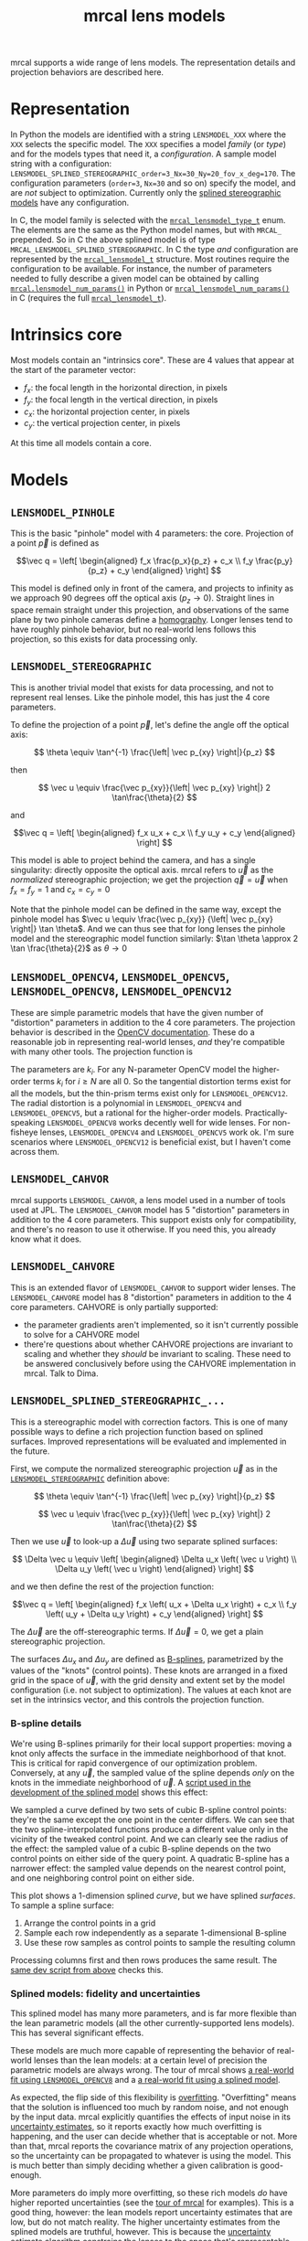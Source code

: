 #+TITLE: mrcal lens models
#+OPTIONS: toc:t
mrcal supports a wide range of lens models. The representation details and
projection behaviors are described here.

* Representation
:PROPERTIES:
:CUSTOM_ID: representation
:END:
In Python the models are identified with a string =LENSMODEL_XXX= where the
=XXX= selects the specific model. The =XXX= specifies a model /family/ (or
/type/) and for the models types that need it, a /configuration/. A sample model
string with a configuration:
=LENSMODEL_SPLINED_STEREOGRAPHIC_order=3_Nx=30_Ny=20_fov_x_deg=170=. The
configuration parameters (=order=3=, =Nx=30= and so on) specify the model, and
are /not/ subject to optimization. Currently only the [[#splined-stereographic-lens-model][splined stereographic
models]] have any configuration.

In C, the model family is selected with the [[https://www.github.com/dkogan/mrcal/blob/master/mrcal.h#mrcal_lensmodel_type_t][=mrcal_lensmodel_type_t=]] enum. The
elements are the same as the Python model names, but with =MRCAL_= prepended. So
in C the above splined model is of type =MRCAL_LENSMODEL_SPLINED_STEREOGRAPHIC=.
In C the type /and/ configuration are represented by the [[https://www.github.com/dkogan/mrcal/blob/master/mrcal.h##mrcal_lensmodel_t][=mrcal_lensmodel_t=]]
structure. Most routines require the configuration to be available. For
instance, the number of parameters needed to fully describe a given model can be
obtained by calling [[file:mrcal-python-api-reference.html#-lensmodel_num_params][=mrcal.lensmodel_num_params()=]] in Python or
[[https://www.github.com/dkogan/mrcal/blob/master/mrcal.h#mrcal_lensmodel_num_params][=mrcal_lensmodel_num_params()=]] in C (requires the full [[https://www.github.com/dkogan/mrcal/blob/master/mrcal.h##mrcal_lensmodel_t][=mrcal_lensmodel_t=]]).

* Intrinsics core
:PROPERTIES:
:CUSTOM_ID: core
:END:
Most models contain an "intrinsics core". These are 4 values that appear at the
start of the parameter vector:

- $f_x$: the focal length in the horizontal direction, in pixels
- $f_y$: the focal length in the vertical direction, in pixels
- $c_x$: the horizontal projection center, in pixels
- $c_y$: the vertical projection center, in pixels

At this time all models contain a core.

* Models
** =LENSMODEL_PINHOLE=
:PROPERTIES:
:CUSTOM_ID: lensmodel-pinhole
:END:
This is the basic "pinhole" model with 4 parameters: the core. Projection of a
point $\vec p$ is defined as

\[\vec q = \left[ \begin{aligned} f_x \frac{p_x}{p_z} + c_x \\ f_y \frac{p_y}{p_z} + c_y \end{aligned} \right] \]

This model is defined only in front of the camera, and projects to infinity as
we approach 90 degrees off the optical axis ($p_z \rightarrow 0$). Straight
lines in space remain straight under this projection, and observations of the
same plane by two pinhole cameras define a [[https://en.wikipedia.org/wiki/Homography][homography]]. Longer lenses tend to
have roughly pinhole behavior, but no real-world lens follows this projection,
so this exists for data processing only.

** =LENSMODEL_STEREOGRAPHIC=
:PROPERTIES:
:CUSTOM_ID: lensmodel-stereographic
:END:
This is another trivial model that exists for data processing, and not to
represent real lenses. Like the pinhole model, this has just the 4 core
parameters.

To define the projection of a point $\vec p$, let's define the angle off the
optical axis:

\[ \theta \equiv \tan^{-1} \frac{\left| \vec p_{xy} \right|}{p_z} \]

then

\[ \vec u \equiv \frac{\vec p_{xy}}{\left| \vec p_{xy} \right|} 2 \tan\frac{\theta}{2} \]

and

\[\vec q = \left[ \begin{aligned} f_x u_x + c_x \\ f_y u_y + c_y \end{aligned} \right] \]

This model is able to project behind the camera, and has a single singularity:
directly opposite the optical axis. mrcal refers to $\vec u$ as the
/normalized/ stereographic projection; we get the projection $\vec q = \vec u$
when $f_x = f_y = 1$ and $c_x = c_y = 0$

Note that the pinhole model can be defined in the same way, except the pinhole
model has $\vec u \equiv \frac{\vec p_{xy}} {\left| \vec p_{xy} \right|} \tan
\theta$. And we can thus see that for long lenses the pinhole model and the
stereographic model function similarly: $\tan \theta \approx 2 \tan
\frac{\theta}{2}$ as $\theta \rightarrow 0$

** =LENSMODEL_OPENCV4=, =LENSMODEL_OPENCV5=, =LENSMODEL_OPENCV8=, =LENSMODEL_OPENCV12=
:PROPERTIES:
:CUSTOM_ID: lensmodel-opencv
:END:
These are simple parametric models that have the given number of "distortion"
parameters in addition to the 4 core parameters. The projection behavior is
described in the [[https://docs.opencv.org/4.5.0/d9/d0c/group__calib3d.html#details][OpenCV documentation]]. These do a reasonable job in representing
real-world lenses, /and/ they're compatible with many other tools. The
projection function is

\begin{align*}
\vec P &\equiv \frac{\vec p_{xy}}{p_z} \\
r &\equiv \left|\vec P\right|            \\
\vec P_\mathrm{radial} &\equiv \frac{ 1 + k_0 r^2 + k_1 r^4 + k_4 r^6}{ 1 + k_5 r^2 + k_6 r^4 + k_7 r^6} \vec P \\
\vec P_\mathrm{tangential} &\equiv
  \left[ \begin{aligned}
    2 k_2 P_0 P_1 &+ k_3 \left(r^2 + 2 P_0^2 \right) \\
    2 k_3 P_0 P_1 &+ k_2 \left(r^2 + 2 P_1^2 \right)
  \end{aligned}\right] \\
\vec P_\mathrm{thinprism} &\equiv
  \left[ \begin{aligned}
    k_8    r^2 + k_9    r^4 \\ 
    k_{10} r^2 + k_{11} r^4
  \end{aligned}\right] \\
\vec q &= \vec f_{xy} \left( \vec P_\mathrm{radial} + \vec P_\mathrm{tangential} + \vec P_\mathrm{thinprism} \right) + \vec c_{xy}
\end{align*}

The parameters are $k_i$. For any N-parameter OpenCV model the higher-order
terms $k_i$ for $i \geq N$ are all 0. So the tangential distortion terms exist for
all the models, but the thin-prism terms exist only for =LENSMODEL_OPENCV12=.
The radial distortion is a polynomial in =LENSMODEL_OPENCV4= and
=LENSMODEL_OPENCV5=, but a rational for the higher-order models.
Practically-speaking =LENSMODEL_OPENCV8= works decently well for wide lenses.
For non-fisheye lenses, =LENSMODEL_OPENCV4= and =LENSMODEL_OPENCV5= work ok. I'm
sure scenarios where =LENSMODEL_OPENCV12= is beneficial exist, but I haven't
come across them.

** =LENSMODEL_CAHVOR=
:PROPERTIES:
:CUSTOM_ID: cahvor lens model
:END:
mrcal supports =LENSMODEL_CAHVOR=, a lens model used in a number of tools used
at JPL. The =LENSMODEL_CAHVOR= model has 5 "distortion" parameters in addition
to the 4 core parameters. This support exists only for compatibility, and
there's no reason to use it otherwise. If you need this, you already know what
it does.

** =LENSMODEL_CAHVORE=
:PROPERTIES:
:lensmodel-cahvore:
:END:
This is an extended flavor of =LENSMODEL_CAHVOR= to support wider lenses. The
=LENSMODEL_CAHVORE= model has 8 "distortion" parameters in addition to the 4
core parameters. CAHVORE is only partially supported:

- the parameter gradients aren't implemented, so it isn't currently possible to
  solve for a CAHVORE model
- there're questions about whether CAHVORE projections are invariant to scaling
  and whether they /should/ be invariant to scaling. These need to be answered
  conclusively before using the CAHVORE implementation in mrcal. Talk to Dima.

** =LENSMODEL_SPLINED_STEREOGRAPHIC_...=
:PROPERTIES:
:CUSTOM_ID: splined-stereographic-lens-model
:END:

This is a stereographic model with correction factors. This is one of many
possible ways to define a rich projection function based on splined surfaces.
Improved representations will be evaluated and implemented in the future.

First, we compute the normalized stereographic projection $\vec u$ as in the
[[#lensmodel-stereographic][=LENSMODEL_STEREOGRAPHIC=]] definition above:


\[ \theta \equiv \tan^{-1} \frac{\left| \vec p_{xy} \right|}{p_z} \]

\[ \vec u \equiv \frac{\vec p_{xy}}{\left| \vec p_{xy} \right|} 2 \tan\frac{\theta}{2} \]

Then we use $\vec u$ to look-up a $\Delta \vec u$ using two separate splined
surfaces:

\[ \Delta \vec u \equiv
\left[ \begin{aligned}
\Delta u_x \left( \vec u \right) \\
\Delta u_y \left( \vec u \right)
\end{aligned} \right] \]

and we then define the rest of the projection function:

\[\vec q =
 \left[ \begin{aligned}
 f_x \left( u_x + \Delta u_x \right) + c_x \\
 f_y \left( u_y + \Delta u_y \right) + c_y
\end{aligned} \right] \]

The $\Delta \vec u$ are the off-stereographic terms. If $\Delta \vec u = 0$, we
get a plain stereographic projection.

The surfaces $\Delta u_x$ and $\Delta u_y$ are defined as [[https://en.wikipedia.org/wiki/B-spline][B-splines]],
parametrized by the values of the "knots" (control points). These knots are
arranged in a fixed grid in the space of $\vec u$, with the grid density and
extent set by the model configuration (i.e. not subject to optimization). The
values at each knot are set in the intrinsics vector, and this controls the
projection function.

*** B-spline details
We're using B-splines primarily for their local support properties: moving a
knot only affects the surface in the immediate neighborhood of that knot. This
is critical for rapid convergence of our optimization problem. Conversely, at
any $\vec u$, the sampled value of the spline depends /only/ on the knots in the
immediate neighborhood of $\vec u$. A [[https://www.github.com/dkogan/mrcal/blob/master/analyses/splines/bsplines.py][script used in the development of the
splined model]] shows this effect:

[[file:external/figures/splined-models/cubic-spline-perturbations.svg]]

We sampled a curve defined by two sets of cubic B-spline control points: they're
the same except the one point in the center differs. We can see that the two
spline-interpolated functions produce a different value only in the vicinity of
the tweaked control point. And we can clearly see the radius of the effect: the
sampled value of a cubic B-spline depends on the two control points on either
side of the query point. A quadratic B-spline has a narrower effect: the sampled
value depends on the nearest control point, and one neighboring control point on
either side.

This plot shows a 1-dimension splined /curve/, but we have splined /surfaces/.
To sample a spline surface:

1. Arrange the control points in a grid
2. Sample each row independently as a separate 1-dimensional B-spline
3. Use these row samples as control points to sample the resulting column

Processing columns first and then rows produces the same result. The [[https://www.github.com/dkogan/mrcal/blob/master/analyses/splines/bsplines.py][same dev
script from above]] checks this.

*** Splined models: fidelity and uncertainties
This splined model has many more parameters, and is far more flexible than the
lean parametric models (all the other currently-supported lens models). This has
several significant effects.

These models are much more capable of representing the behavior of real-world
lenses than the lean models: at a certain level of precision the parametric
models are always wrong. The tour of mrcal shows [[file:tour.org::#opencv8-model-solving][a real-world fit using
=LENSMODEL_OPENCV8=]] and a [[file:tour.org::#splined-model-solving][a real-world fit using a splined model]].

As expected, the flip side of this flexibility is [[https://en.wikipedia.org/wiki/Overfitting][overfitting]]. "Overfitting"
means that the solution is influenced too much by random noise, and not enough
by the input data. mrcal explicitly quantifies the effects of input noise in its
[[file:uncertainty.org][uncertainty estimates]], so it reports exactly how much overfitting is happening,
and the user can decide whether that is acceptable or not. More than that, mrcal
reports the covariance matrix of any projection operations, so the uncertainty
can be propagated to whatever is using the model. This is much better than
simply deciding whether a given calibration is good-enough.

More parameters do imply more overfitting, so these rich models /do/ have higher
reported uncertainties (see the [[file:tour.org::#splined-model-uncertainties][tour of mrcal]] for examples). This is a good
thing, however: the lean models report uncertainty estimates that are low, but
do not match reality. The higher uncertainty estimates from the splined models
are truthful, however. This is because the [[file:uncertainty.org][uncertainty estimate algorithm]]
constrains the lenses to the space that's representable by a given lens model,
which is a constraint that only exists on paper.

It is thus recommended to use splined models even for long lenses, which do fit
the pinhole model more or less

*** Splined model configuration
:PROPERTIES:
:CUSTOM_ID: splined models configuration selection
:END:
The configuration selects the model parameters that aren't subject to
optimization. These define the high-level behavior of the spline. We have:

- =order=: the degree of each 1D polynomial. This is either 2 (quadratic
  splines, C1 continuous) or 3 (cubic splines, C2 continuous). At this time, =3=
  (cubic splines) is recommended. I haven't yet done a thorough study on this,
  but empirical results tell me that quadratic splines are noticeably less
  flexible, and require a denser spline to fit as well as a comparable cubic
  spline.

- =Nx= and =Ny=: The spline density. We have a =Nx= by =Ny= grid of
  evenly-spaced control points. The ratio of this spline grid should be selected
  to match the aspect ratio of the imager. Inside each spline patch we
  effectively have a lean parametric model. Choosing a too-sparse spline spacing
  will result in larger patches, which aren't able to fit real-world lenses.
  Choosing a denser spacing results in more parameters and a more flexible model
  at the cost of needing more data and slower computations. No data-driven
  method of choosing =Nx= or =Ny= is available at this time, but =Nx=30_Ny=20=
  appears to work well for some /very/ wide lenses I tested with.

- =fov_x_deg=: The horizontal field of view, in degrees. Selects the region in
  the space of $\vec u$ where the spline is well-defined. =fov_y_deg= is not
  included in the configuration: it is assumed proportional with =Ny= and =Nx=.
  =fov_x_deg= is used to compute a =knots_per_u= quantity, and this is applied
  in both the horizontal and vertical directions.

*** Field-of-view selection
:PROPERTIES:
:CUSTOM_ID: splined models field of view selection
:END:
The few knots around any given $\vec u$ define the value of the spline function
there. These knots define "spline patch", a polynomial surface that fully
represents the spline function in the neighborhood of $\vec u$. As the sample
point $\vec u$ moves around, different spline patches, selected by a different
set of knots are selected. With cubic splines, each spline patch is defined by
the local 4x4 grid of knots (16 knots total). With quadratic splines, each
spline is defined by a 3x3 grid.

Since the knots are defined on a fixed grid, it is possible to try to sample the
spline beyond the region where the knots lie. In this case we use the nearest
spline patch, which could sit far away from $\vec u$. So here we still use a 4x4
grid of knots to define the spline patch, but $\vec u$ no longer sits in the
middle of these knots; because we're past the edge, and the preferred knots
aren't available.

This produces continuous projections everywhere, at the cost of reduced function
flexibility at the edges: the edge patches could be much larger that the
internal patches. We can control this by selecting a wide-enough =fov_x_deg= to
cover the full field-of-view of the camera. We then wouldn't be querying the
spline beyond the knots, since those regions in space are out-of-view of the
lens. =fov_x_deg= should be large enough to cover the field of view, but not so
wide to waste knots representing invisible space. It is recommended to estimate
this from the datasheet of the lens, and then to run a calibration. The
[[file:mrcal-show-splined-model-surface.html][=mrcal-show-splined-model-surface= tool]] can then be used to compare the
valid-intrinsics region (area with sufficient calibration data) against the
bounds of the spline-in-bounds region.

*** Splined model optimization practicalities
**** Core redundancy
As can be seen in the projection function above, the splined stereographic model
parameters contain splined correction factors $\Delta \vec u$ /and/ an
intrinsics core. The core variables are largely redundant with $\Delta \vec u$:
for any perturbation in the core, we can achieve a /very/ similar change in
projection behavior by bumping $\Delta \vec u$ in a specific way. As a result,
if we allow the optimization algorithm to control all the variables, the system
will be under-determined, and the optimization routine will fail: complaining
about a "not positive definite" (singular in this case) Hessian. At best the
Hessian will be slightly non-singular, but convergence will be slow. To resolve
this, the recommended sequence for optimizing splined stereographic models is:

1. Fit the best =LENSMODEL_STEREOGRAPHIC= model to compute an estimate of the
   intrinsics core
2. Refine that solution with a full =LENSMODEL_SPLINED_STEREOGRAPHIC_...= model,
   using the core we just computed, and asking the optimizer to lock down those
   core values. This can be done by setting the =do_optimize_intrinsics_core=
   bit to 0 in the [[https://www.github.com/dkogan/mrcal/blob/master/mrcal.h][=mrcal_problem_selections_t=]] structure passed to
   [[https://www.github.com/dkogan/mrcal/blob/master/mrcal.h][=mrcal_optimize()=]] in C (or passing =do_optimize_intrinsics_core=False= to
   [[file:mrcal-python-api-reference.html#-optimize][=mrcal.optimize()=]] in Python). This is what the [[file:mrcal-calibrate-cameras.html][=mrcal-calibrate-cameras=]]
   tool does.

**** Regularization
:PROPERTIES:
:CUSTOM_ID: splined-model-regularization
:END:
Another issue that comes up is the treatment of areas in the imager where no
points were observed. By design, each parameter of the splined model controls
projection from only a small area in space. So what happens to parameters
controlling an area where no data was gathered? We have no data to suggest to
the solver what values these parameters should take: they don't affect the cost
function at all. Trying to optimize such a problem will result in a singular
Hessian, and complaints from the solver. Currently we address this issue with
regularization. mrcal applies light [[https://en.wikipedia.org/wiki/L2_regularization][L2 regularization]] to all the spline
parameters. Thus $\Delta \vec u$ is always pulled lightly towards 0. The weights
are chosen to be light-enough to not noticeably affect the optimization where we
do have data. Where we don't have data, though, the optimizer now /does/ have
information to act on: pull $\Delta \vec u$ towards 0. This may be handled
differently in the future.

**** Uglyness at the edges
:PROPERTIES:
:CUSTOM_ID: splined-non-monotonicity
:END:
An unwelcome property of the projection function defined above, is that it
allows aphysical, nonmonotonic behavior to be represented. For instance, let's
look at the gradient in one particular direction.

\begin{aligned}
q_x &= f_x \left( u_x + \Delta u_x \right) + c_x \\
\frac{\mathrm{d}q_x}{\mathrm{d}u_x} &\propto 1 + \frac{\mathrm{d}\Delta u_x}{\mathrm{d}u_x}
\end{aligned}

We would expect $\frac{\mathrm{d}q_x}{\mathrm{d}u_x}$ to always be positive, but
as we can see, here that depends on $\frac{\mathrm{d}\Delta
u_x}{\mathrm{d}u_x}$, which could be /anything/ since $\Delta u_x$ is an
arbitrary splined function. Most of the time we're fitting the spline into real
data, so the real-world monotonic behavior will be represented. However, near
the edges quite often no data is available, so the behavior is driven by
[[#splined-model-regularization][regularization]], and we're very likely to hit this non-monotonic behavior there.
This produces very alarming-looking spline surfaces, but it's not /really/ a
problem: we get aphysical behavior in areas where we don't have data, so we have
no expectations of reliable projections there. The
[[file:mrcal-show-splined-model-surface.html][=mrcal-show-splined-model-surface= tool]] visualizes either the bounds of the
valid-intrinsics region or the bounds of the imager. In many cases we have no
calibration data near the imager edges, so the spline is determined by
[[#splined-model-regularization][regularization]] in that area, and we get odd-looking knot layouts and imager
contours. A better regularization scheme or (better yet) a better representation
would address this. See [[file:tour.org::#splined-model-solving][a tour of mrcal]] for examples.

* Planned improvements
The current implementation of =LENSMODEL_SPLINED_STEREOGRAPHIC_...= is
functional, but some things could be improved:

- As stated [[#splined-non-monotonicity][previously]], the splined model can behave non-monotonically. This
  usually happens at the transition between areas with observations and areas
  without. Projection in the no-data areas is controlled by light L2
  regularization: $\Delta \vec u$ is pulled towards 0 /regardless/ of what the
  nearby data-driven $\vec u$ is doing. A regularization scheme that penalizes
  changes in $\Delta \vec u$ could work here. There was an attempt that had
  issues, and was [[https://www.github.com/dkogan/mrcal/commit/c8f9918023142d7ee463821661dc5bcc8f770b51][reverted]]. Resurrecting that code would be a useful thing to
  try.
- By its nature, regularization is aphysical, and only needed to make the solver
  happy. /Here/ we only need it to inform the solver about the no-data areas.
  This means that potentially we could set the regularization to 0 in areas
  where we know that we have data. This would guarantee that we have no
  regularization-caused bias.
- Studies are needed to explore the tradeoff between the spline order (the
  =order= configuration parameter), and the spline density (the =Nx= and =Ny=
  parameters)
